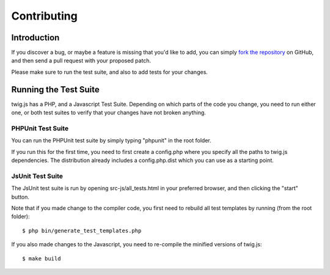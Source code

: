 Contributing
============

Introduction
############

If you discover a bug, or maybe a feature is missing that you'd like to add,
you can simply `fork the repository <http://github.com/schmittjoh/twig.js>`_ 
on GitHub, and then send a pull request with your proposed patch.

Please make sure to run the test suite, and also to add tests for your changes. 

Running the Test Suite
######################

twig.js has a PHP, and a Javascript Test Suite. Depending on which parts of the
code you change, you need to run either one, or both test suites to verify that
your changes have not broken anything.

PHPUnit Test Suite
------------------

You can run the PHPUnit test suite by simply typing "phpunit" in the root folder.

If you run this for the first time, you need to first create a config.php where
you specify all the paths to twig.js dependencies. The distribution already
includes a config.php.dist which you can use as a starting point.

JsUnit Test Suite
-----------------
The JsUnit test suite is run by opening src-js/all_tests.html in your preferred
browser, and then clicking the "start" button.

Note that if you made change to the compiler code, you first need to rebuild all
test templates by running (from the root folder)::

    $ php bin/generate_test_templates.php

If you also made changes to the Javascript, you need to re-compile the minified
versions of twig.js::

    $ make build

